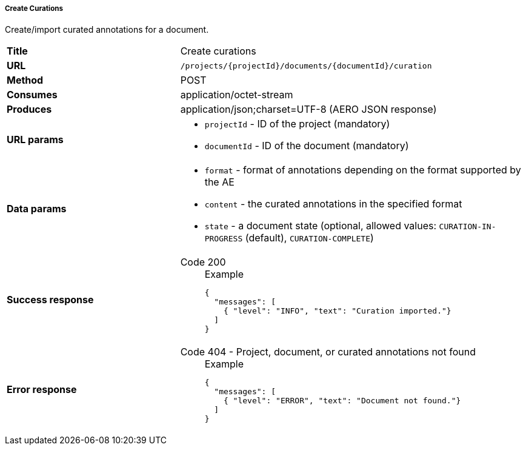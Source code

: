 ===== Create Curations

Create/import curated annotations for a document.

[cols="1,2"]
|===
| *Title*       | Create curations
| *URL*          | `/projects/{projectId}/documents/{documentId}/curation`
| *Method*      | POST
| *Consumes*    | application/octet-stream
| *Produces*    | application/json;charset=UTF-8 (AERO JSON response)
| *URL params*
a|
* `projectId` - ID of the project (mandatory)
* `documentId` - ID of the document (mandatory)
| *Data params*
a|
* `format` - format of annotations depending on the format supported by the AE
* `content` - the curated annotations in the specified format
* `state` - a document state (optional, allowed values: `CURATION-IN-PROGRESS` (default), `CURATION-COMPLETE`) 
| *Success response*
a|
Code 200::
+
.Example
[source,json,l]
----
{
  "messages": [
    { "level": "INFO", "text": "Curation imported."}
  ] 
}
----
| *Error response*
a| 
Code 404 - Project, document, or curated annotations not found::
+
.Example
[source,json,l]
----
{
  "messages": [
    { "level": "ERROR", "text": "Document not found."}
  ] 
}
----
|===

